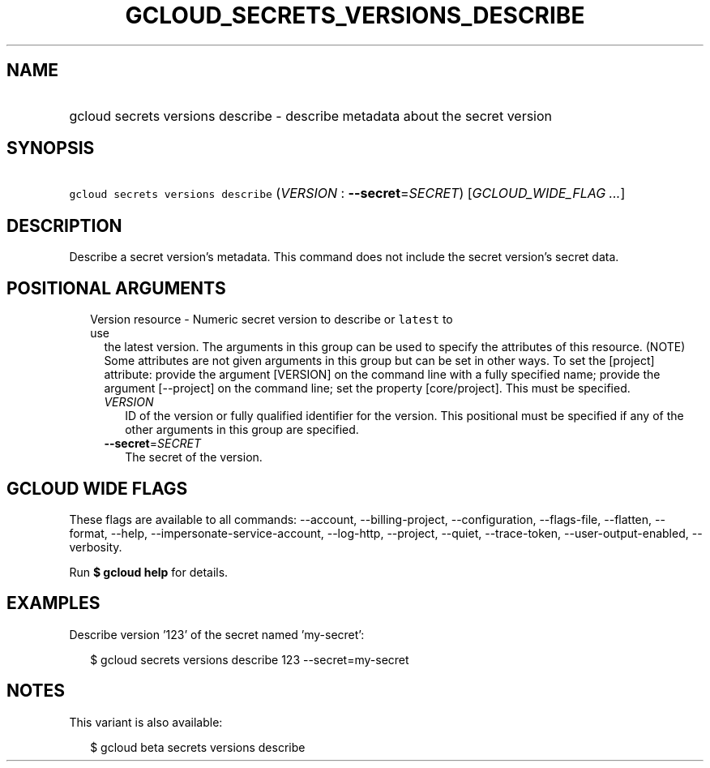 
.TH "GCLOUD_SECRETS_VERSIONS_DESCRIBE" 1



.SH "NAME"
.HP
gcloud secrets versions describe \- describe metadata about the secret version



.SH "SYNOPSIS"
.HP
\f5gcloud secrets versions describe\fR (\fIVERSION\fR\ :\ \fB\-\-secret\fR=\fISECRET\fR) [\fIGCLOUD_WIDE_FLAG\ ...\fR]



.SH "DESCRIPTION"

Describe a secret version's metadata. This command does not include the secret
version's secret data.



.SH "POSITIONAL ARGUMENTS"

.RS 2m
.TP 2m

Version resource \- Numeric secret version to describe or \f5latest\fR to use
the latest version. The arguments in this group can be used to specify the
attributes of this resource. (NOTE) Some attributes are not given arguments in
this group but can be set in other ways. To set the [project] attribute: provide
the argument [VERSION] on the command line with a fully specified name; provide
the argument [\-\-project] on the command line; set the property [core/project].
This must be specified.

.RS 2m
.TP 2m
\fIVERSION\fR
ID of the version or fully qualified identifier for the version. This positional
must be specified if any of the other arguments in this group are specified.

.TP 2m
\fB\-\-secret\fR=\fISECRET\fR
The secret of the version.


.RE
.RE
.sp

.SH "GCLOUD WIDE FLAGS"

These flags are available to all commands: \-\-account, \-\-billing\-project,
\-\-configuration, \-\-flags\-file, \-\-flatten, \-\-format, \-\-help,
\-\-impersonate\-service\-account, \-\-log\-http, \-\-project, \-\-quiet,
\-\-trace\-token, \-\-user\-output\-enabled, \-\-verbosity.

Run \fB$ gcloud help\fR for details.



.SH "EXAMPLES"

Describe version '123' of the secret named 'my\-secret':

.RS 2m
$ gcloud secrets versions describe 123 \-\-secret=my\-secret
.RE



.SH "NOTES"

This variant is also available:

.RS 2m
$ gcloud beta secrets versions describe
.RE

